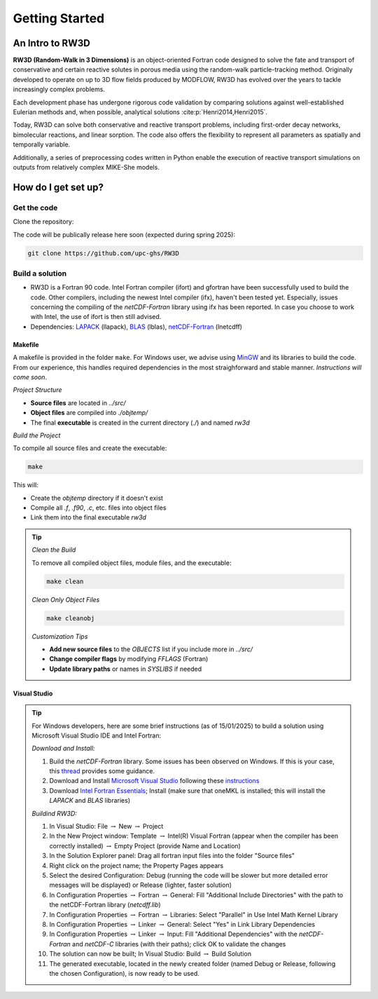 Getting Started
=====

.. _intro:

An Intro to RW3D
------------

**RW3D (Random-Walk in 3 Dimensions)** is an object-oriented Fortran code designed to solve the fate and transport of conservative and certain reactive solutes in porous media using the random-walk particle-tracking method. 
Originally developed to operate on up to 3D flow fields produced by MODFLOW, RW3D has evolved over the years to tackle increasingly complex problems.

Each development phase has undergone rigorous code validation by comparing solutions against well-established Eulerian methods and, when possible, analytical solutions :cite:p:`Henri2014,Henri2015`.

Today, RW3D can solve both conservative and reactive transport problems, including first-order decay networks, bimolecular reactions, and linear sorption. 
The code also offers the flexibility to represent all parameters as spatially and temporally variable.

Additionally, a series of preprocessing codes written in Python enable the execution of reactive transport simulations on outputs from relatively complex MIKE-She models.


How do I get set up?
----------------

Get the code
~~~~~~~~~~

Clone the repository: 

The code will be publically release here soon (expected during spring 2025):

.. code-block::
    
    git clone https://github.com/upc-ghs/RW3D


Build a solution
~~~~~~~~~~

- RW3D is a Fortran 90 code. Intel Fortran compiler (ifort) and gfortran have been successfully used to build the code. Other compilers, including the newest Intel compiler (ifx), haven't been tested yet. Especially, issues concerning the compiling of the `netCDF-Fortran` library using ifx has been reported. In case you choose to work with Intel, the use of ifort is then still advised. 
- Dependencies: `LAPACK <https://www.netlib.org/lapack/>`_ (llapack), `BLAS <https://www.netlib.org/blas/>`_ (lblas), `netCDF-Fortran <https://docs.unidata.ucar.edu/netcdf-fortran/current/>`_ (lnetcdff)

Makefile
""""""""""

A makefile is provided in the folder ``make``. For Windows user, we advise using `MinGW <MinGW>`_ and its libraries to build the code. 
From our experience, this handles required dependencies in the most straighforward and stable manner. *Instructions will come soon*.  

*Project Structure*

- **Source files** are located in `../src/`
- **Object files** are compiled into `./objtemp/`
- The final **executable** is created in the current directory (`./`) and named `rw3d`


*Build the Project*

To compile all source files and create the executable:

.. code-block::
    
    make


This will:

- Create the `objtemp` directory if it doesn't exist
- Compile all `.f`, `.f90`, `.c`, etc. files into object files
- Link them into the final executable `rw3d`


.. tip::
    *Clean the Build*
    
    To remove all compiled object files, module files, and the executable:

    .. code-block::
    
        make clean


    *Clean Only Object Files*

    .. code-block::
    
        make cleanobj


    *Customization Tips*

    - **Add new source files** to the `OBJECTS` list if you include more in `../src/`
    - **Change compiler flags** by modifying `FFLAGS` (Fortran) 
    - **Update library paths** or names in `SYSLIBS` if needed



Visual Studio
""""""""""

.. tip::
    For Windows developers, here are some brief instructions (as of 15/01/2025) to build a solution using Microsoft Visual Studio IDE and Intel Fortran:

    *Download and Install:*

    #. Build the `netCDF-Fortran` library. Some issues has been observed on Windows. If this is your case, this `thread <https://community.intel.com/t5/Intel-Fortran-Compiler/Include-netCDF-in-my-Fortran-projet/m-p/1529236#M168379/>`_ provides some guidance.  
    #. Download and Install `Microsoft Visual Studio <https://visualstudio.microsoft.com/>`_ following these `instructions <https://www.intel.com/content/www/us/en/developer/articles/guide/installing-microsoft-visual-studio-2019-for-use-with-intel-compilers.html>`_
    #. Download `Intel Fortran Essentials <https://www.intel.com/content/www/us/en/developer/tools/oneapi/hpc-toolkit-download.html?operatingsystem=windows>`_; Install (make sure that oneMKL is installed; this will install the `LAPACK` and `BLAS` libraries)
    
    *Buildind RW3D:*

    #. In Visual Studio: File :math:`\to` New :math:`\to` Project
    #. In the New Project window: Template :math:`\to` Intel(R) Visual Fortran (appear when the compiler has been correctly installed) :math:`\to` Empty Project (provide Name and Location)
    #. In the Solution Explorer panel: Drag all fortran input files into the folder "Source files"
    #. Right click on the project name; the Property Pages appears
    #. Select the desired Configuration: Debug (running the code will be slower but more detailed error messages will be displayed) or Release (lighter, faster solution)
    #. In Configuration Properties :math:`\to` Fortran :math:`\to` General: Fill "Additional Include Directories" with the path to the netCDF-Fortran library (`netcdff.lib`)
    #. In Configuration Properties :math:`\to` Fortran :math:`\to` Libraries: Select "Parallel" in Use Intel Math Kernel Library
    #. In Configuration Properties :math:`\to` Linker :math:`\to` General: Select "Yes" in Link Library Dependencies
    #. In Configuration Properties :math:`\to` Linker :math:`\to` Input: Fill "Additional Dependencies" with the `netCDF-Fortran` and `netCDF-C` libraries (with their paths); click OK to validate the changes
    #. The solution can now be built; In Visual Studio: Build :math:`\to` Build Solution
    #. The generated executable, located in the newly created folder (named Debug or Release, following the chosen Configuration), is now ready to be used.
